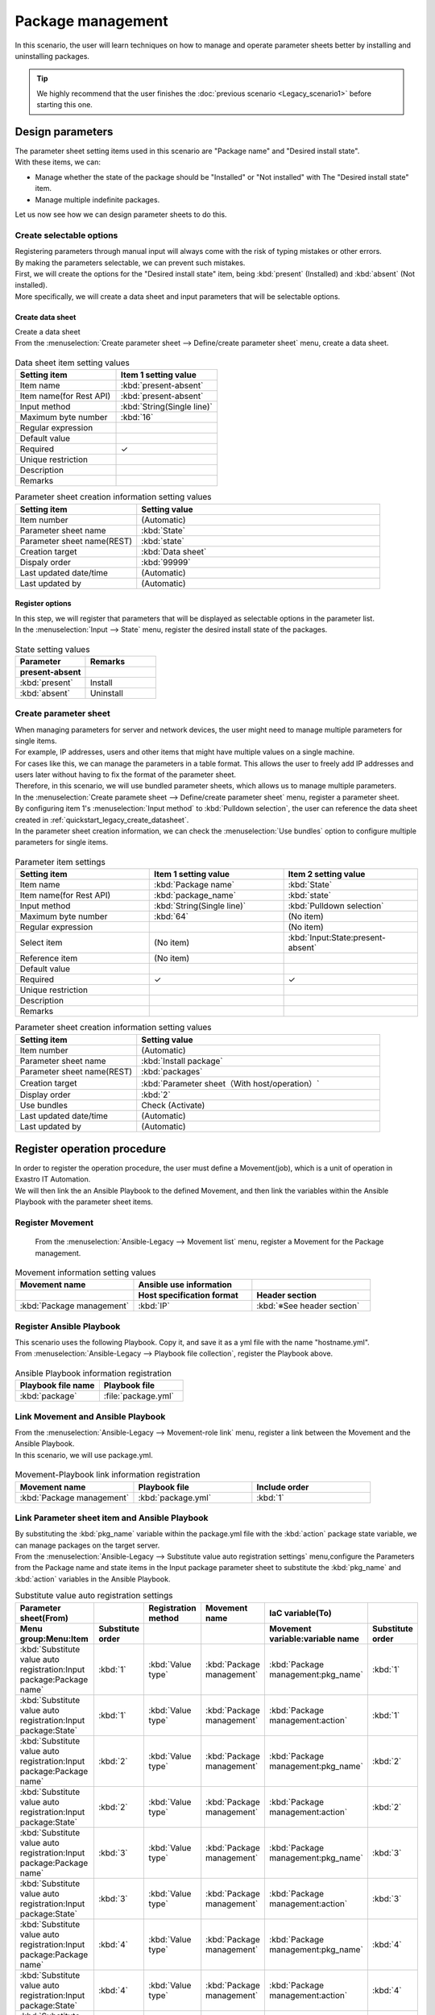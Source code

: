 ==============
Package management
==============

| In this scenario, the user will learn techniques on how to manage and operate parameter sheets better by installing and uninstalling packages.

.. tip:: We highly recommend that the user finishes the :doc:`previous scenario <Legacy_scenario1>` before starting this one.


Design parameters
==============

| The parameter sheet setting items used in this scenario are "Package name" and "Desired install state".
| With these items, we can:

- Manage whether the state of the package should be "Installed" or "Not installed" with The "Desired install state" item.
- Manage multiple indefinite packages.

| Let us now see how we can design parameter sheets to do this.

Create selectable options
------------

| Registering parameters through manual input will always come with the risk of typing mistakes or other errors.
| By making the parameters selectable, we can prevent such mistakes.

| First, we will create the options for the "Desired install state" item, being :kbd:`present` (Installed) and :kbd:`absent` (Not installed).
| More specifically, we will create a data sheet and input parameters that will be selectable options.

.. glossary:: Data sheet
   Data structure that manages fixed parameter values used by Exastro IT Automation.

.. _quickstart_legacy_create_datasheet:

Create data sheet
^^^^^^^^^^^^^^^^^^

| Create a data sheet

| From the :menuselection:`Create parameter sheet --> Define/create parameter sheet` menu, create a data sheet.

.. figure:: /images/learn/quickstart/Legacy_scenario2/データシート作成.png
   :width: 1200px
   :alt: Data sheet creation

.. list-table:: Data sheet item setting values
   :widths: 10 10
   :header-rows: 1

   * - Setting item
     - Item 1 setting value
   * - Item name
     - :kbd:`present-absent`
   * - Item name(for Rest API) 
     - :kbd:`present-absent`
   * - Input method
     - :kbd:`String(Single line)`
   * - Maximum byte number
     - :kbd:`16`
   * - Regular expression
     - 
   * - Default value
     - 
   * - Required
     - ✓
   * - Unique restriction
     - 
   * - Description
     - 
   * - Remarks
     - 

.. list-table:: Parameter sheet creation information setting values
   :widths: 5 10
   :header-rows: 1

   * - Setting item
     - Setting value
   * - Item number
     - (Automatic)
   * - Parameter sheet name
     - :kbd:`State`
   * - Parameter sheet name(REST)
     - :kbd:`state`
   * - Creation target
     - :kbd:`Data sheet`
   * - Dispaly order
     - :kbd:`99999`
   * - Last updated date/time
     - (Automatic)
   * - Last updated by
     - (Automatic)

Register options
^^^^^^^^^^^^

| In this step, we will register that parameters that will be displayed as selectable options in the parameter list.
| In the :menuselection:`Input --> State` menu, register the desired install state of the packages.

.. figure:: /images/learn/quickstart/Legacy_scenario2/選択肢を登録.png
   :width: 1200px
   :alt: Selectable option registration

.. list-table:: State setting values
   :widths: 10 10
   :header-rows: 2

   * - Parameter
     - Remarks
   * - present-absent
     - 
   * - :kbd:`present`
     - Install
   * - :kbd:`absent`
     - Uninstall

Create parameter sheet
----------------------

| When managing parameters for server and network devices, the user might need to manage multiple parameters for single items.
| For example, IP addresses, users and other items that might have multiple values on a single machine.
| For cases like this, we can manage the parameters in a table format. This allows the user to freely add IP addresses and users later without having to fix the format of the parameter sheet. 

| Therefore, in this scenario, we will use bundled parameter sheets, which allows us to manage multiple parameters.

| In the :menuselection:`Create paramete sheet --> Define/create parameter sheet` menu, register a parameter sheet.
| By configuring item 1's :menuselection:`Input method` to :kbd:`Pulldown selection`, the user can reference the data sheet created in :ref:`quickstart_legacy_create_datasheet`.

| In the parameter sheet creation information, we can check the  :menuselection:`Use bundles` option to configure multiple parameters for single items.

.. figure:: /images/learn/quickstart/Legacy_scenario2/パラメータシート項目設定.png
   :width: 1200px
   :alt: Parameter sheet creation information settings

.. list-table:: Parameter item settings
   :widths: 10 10 10
   :header-rows: 1
   :class: filter-table

   * - Setting item
     - Item 1 setting value
     - Item 2 setting value
   * - Item name
     - :kbd:`Package name`
     - :kbd:`State`
   * - Item name(for Rest API) 
     - :kbd:`package_name`
     - :kbd:`state`
   * - Input method
     - :kbd:`String(Single line)`
     - :kbd:`Pulldown selection`
   * - Maximum byte number
     - :kbd:`64`
     - (No item)
   * - Regular expression
     - 
     - (No item)
   * - Select item
     - (No item)
     - :kbd:`Input:State:present-absent`
   * - Reference item
     - (No item)
     - 

   * - Default value
     - 
     - 
   * - Required
     - ✓
     - ✓
   * - Unique restriction
     - 
     - 
   * - Description
     - 
     - 
   * - Remarks
     - 
     - 


.. list-table:: Parameter sheet creation information setting values
   :widths: 5 10
   :header-rows: 1
   :class: filter-table

   * - Setting item
     - Setting value
   * - Item number
     - (Automatic)
   * - Parameter sheet name
     - :kbd:`Install package`
   * - Parameter sheet name(REST)
     - :kbd:`packages`
   * - Creation target
     - :kbd:`Parameter sheet（With host/operation）`
   * - Display order
     - :kbd:`2`
   * - Use bundles
     - Check (Activate)
   * - Last updated date/time
     - (Automatic)
   * - Last updated by
     - (Automatic)


Register operation procedure
==============

| In order to register the operation procedure, the user must define a Movement(job), which is a unit of operation in Exastro IT Automation.
| We will then link the an Ansible Playbook to the defined Movement, and then link the variables within the Ansible Playbook with the parameter sheet items.

Register Movement
-------------

 From the :menuselection:`Ansible-Legacy --> Movement list` menu, register a Movement for the Package management.

.. figure:: /images/learn/quickstart/Legacy_scenario2/Movement登録.png
   :width: 1200px
   :alt: Movement registration

.. list-table:: Movement information setting values
   :widths: 10 10 10
   :header-rows: 2

   * - Movement name
     - Ansible use information
     - 
   * - 
     - Host specification format
     - Header section
   * - :kbd:`Package management`
     - :kbd:`IP`
     - :kbd:`※See header section`

.. code-block:: bash
   :caption: Header section

   - hosts: all
     remote_user: "{{ __loginuser__ }}"
     gather_facts: no
     become: yes

Register Ansible Playbook
---------------------

| This scenario uses the following Playbook. Copy it, and save it as a yml file with the name "hostname.yml".

.. code-block:: bash
   :caption: package.yml

   ---
   - name: install package
     yum:
       state: installed
       name: "{{ item.0 }}"
     with_together:
       - "{{ pkg_name }}"
       - "{{ action }}"
     when: item.1 == 'present'

   - name: uninstall package
     yum:
       state: removed
       name: "{{ item.0 }}"
     with_together:
       - "{{ pkg_name }}"
       - "{{ action }}"
     when: item.1 == 'absent'

| From :menuselection:`Ansible-Legacy --> Playbook file collection`, register the Playbook above.

.. figure:: /images/learn/quickstart/Legacy_scenario2/Ansible-Playbook登録.png
   :width: 1200px
   :alt: Playbook registration

.. list-table:: Ansible Playbook information registration
  :widths: 10 10
  :header-rows: 1

  * - Playbook file name
    - Playbook file
  * - :kbd:`package`
    - :file:`package.yml`

Link Movement and Ansible Playbook
-------------------------------------

| From the :menuselection:`Ansible-Legacy --> Movement-role link` menu, register a link between the Movement and the Ansible Playbook.
| In this scenario, we will use package.yml.

.. figure:: /images/learn/quickstart/Legacy_scenario2/MovementとPlaybook紐付け.png
   :width: 1200px
   :alt: Movement-Playbook link

.. list-table:: Movement-Playbook link information registration
  :widths: 10 10 10
  :header-rows: 1

  * - Movement name
    - Playbook file
    - Include order
  * - :kbd:`Package management`
    - :kbd:`package.yml`
    - :kbd:`1`

Link Parameter sheet item and Ansible Playbook
------------------

| By substituting the :kbd:`pkg_name` variable within the package.yml file with the :kbd:`action` package state variable, we can manage packages on the target server.

| From the :menuselection:`Ansible-Legacy --> Substitute value auto registration settings` menu,configure the Parameters from the Package name and state items in the Input package parameter sheet to substitute the :kbd:`pkg_name` and :kbd:`action` variables in the Ansible Playbook.

.. figure:: /images/learn/quickstart/Legacy_scenario2/代入値自動登録設定.png
  :width: 1200px
   :alt: Substitute value auto registration settings

.. list-table:: Substitute value auto registration settings
  :widths: 40 10 10 20 20 10
  :header-rows: 2

  * - Parameter sheet(From)
    -
    - Registration method
    - Movement name
    - IaC variable(To)
    - 
  * - Menu group:Menu:Item
    - Substitute order
    -
    -
    - Movement variable:variable name
    - Substitute order
  * - :kbd:`Substitute value auto registration:Input package:Package name`
    - :kbd:`1`
    - :kbd:`Value type`
    - :kbd:`Package management`
    - :kbd:`Package management:pkg_name`
    - :kbd:`1`
  * - :kbd:`Substitute value auto registration:Input package:State`
    - :kbd:`1`
    - :kbd:`Value type`
    - :kbd:`Package management`
    - :kbd:`Package management:action`
    - :kbd:`1`
  * - :kbd:`Substitute value auto registration:Input package:Package name`
    - :kbd:`2`
    - :kbd:`Value type`
    - :kbd:`Package management`
    - :kbd:`Package management:pkg_name`
    - :kbd:`2`
  * - :kbd:`Substitute value auto registration:Input package:State`
    - :kbd:`2`
    - :kbd:`Value type`
    - :kbd:`Package management`
    - :kbd:`Package management:action`
    - :kbd:`2`
  * - :kbd:`Substitute value auto registration:Input package:Package name`
    - :kbd:`3`
    - :kbd:`Value type`
    - :kbd:`Package management`
    - :kbd:`Package management:pkg_name`
    - :kbd:`3`
  * - :kbd:`Substitute value auto registration:Input package:State`
    - :kbd:`3`
    - :kbd:`Value type`
    - :kbd:`Package management`
    - :kbd:`Package management:action`
    - :kbd:`3`
  * - :kbd:`Substitute value auto registration:Input package:Package name`
    - :kbd:`4`
    - :kbd:`Value type`
    - :kbd:`Package management`
    - :kbd:`Package management:pkg_name`
    - :kbd:`4`
  * - :kbd:`Substitute value auto registration:Input package:State`
    - :kbd:`4`
    - :kbd:`Value type`
    - :kbd:`Package management`
    - :kbd:`Package management:action`
    - :kbd:`4`
  * - :kbd:`Substitute value auto registration:Input package:Package name`
    - :kbd:`5`
    - :kbd:`Value type`
    - :kbd:`Package management`
    - :kbd:`Package management:pkg_name`
    - :kbd:`5`
  * - :kbd:`Substitute value auto registration:Input package:State`
    - :kbd:`5`
    - :kbd:`Value type`
    - :kbd:`Package management`
    - :kbd:`Package management:action`
    - :kbd:`5`
  * - :kbd:`Substitute value auto registration:Input package:Package name`
    - :kbd:`6`
    - :kbd:`Value type`
    - :kbd:`Package management`
    - :kbd:`Package management:pkg_name`
    - :kbd:`6`
  * - :kbd:`Substitute value auto registration:Input package:State`
    - :kbd:`6`
    - :kbd:`Value type`
    - :kbd:`Package management`
    - :kbd:`Package management:action`
    - :kbd:`6`
  * - :kbd:`Substitute value auto registration:Input package:Package name`
    - :kbd:`7`
    - :kbd:`Value type`
    - :kbd:`Package management`
    - :kbd:`Package management:pkg_name`
    - :kbd:`7`
  * - :kbd:`Substitute value auto registration:Input package:State`
    - :kbd:`7`
    - :kbd:`Value type`
    - :kbd:`Package management`
    - :kbd:`Package management:action`
    - :kbd:`7`
  * - :kbd:`Substitute value auto registration:Input package:Package name`
    - :kbd:`8`
    - :kbd:`Value type`
    - :kbd:`Package management`
    - :kbd:`Package management:pkg_name`
    - :kbd:`8`
  * - :kbd:`Substitute value auto registration:Input package:State`
    - :kbd:`8`
    - :kbd:`Value type`
    - :kbd:`Package management`
    - :kbd:`Package management:action`
    - :kbd:`8`
  * - :kbd:`Substitute value auto registration:Input package:Package name`
    - :kbd:`9`
    - :kbd:`Value type`
    - :kbd:`Package management`
    - :kbd:`Package management:pkg_name`
    - :kbd:`9`
  * - :kbd:`Substitute value auto registration:Input package:State`
    - :kbd:`9`
    - :kbd:`Value type`
    - :kbd:`Package management`
    - :kbd:`Package management:action`
    - :kbd:`9`
  * - :kbd:`Substitute value auto registration:Input package:Package name`
    - :kbd:`10`
    - :kbd:`Value type`
    - :kbd:`Package management`
    - :kbd:`Package management:pkg_name`
    - :kbd:`10`
  * - :kbd:`Substitute value auto registration:Input package:State`
    - :kbd:`10`
    - :kbd:`Value type`
    - :kbd:`Package management`
    - :kbd:`Package management:action`
    - :kbd:`10`

| Manually inputting all these values through the Web UI would be unrealistic.
| For cases where the users wants to register large amounts of data, they can use the Download all/file bulk registration function to register data using a file.
| From :menuselection:`Ansible-Legacy --> Substitute value auto registration settings` --> Download all/File bulk registration, download the file for new registrations. Users can then edit the file to register files and substitute value auto registration settings more easily.

.. figure:: /images/learn/quickstart/Legacy_scenario2/代入値自動登録設定_一括登録Excel.png
   :width: 1200px
   :alt: Substitute value auto registration settings(bulk registration)


Register target
==============

| In this section we will register the device that will be the target machine for our operations.

Register device
--------

| This scenario uses the "db01" server registered in the :doc:`previous scenario <Legacy_scenario1>`. No additional registration or configuration is required.


Run package install operation(1st time)
===================================

Create Operation overview
--------------

| Similarly to the :doc:`previous scenario <Legacy_scenario1>`, start with planning the operation.

.. list-table:: Operation overview
   :widths: 5 10
   :header-rows: 0

   * - Execution date/time
     - 2024/04/02 12:00:00
   * - Target
     - db01(RHEL8)
   * - Contents
     - Install/Uninstall packages

Register operation overview
------------

| From :menuselection:`Basic console --> Operation list`, register the execution date and execution name.

.. figure:: /images/learn/quickstart/Legacy_scenario2/オペレーション登録.png
   :width: 1200px
   :alt: Conductor execution

.. list-table:: Operation registration contents
   :widths: 15 10
   :header-rows: 1

   * - Operation name
     - Execution date/time
   * - :kbd:`RHEL8 package management`
     - :kbd:`2024/04/02 12:00:00`

Configure Parameters
--------------

| In the parameter sheets, register the desired values for each of the machines.
| In this scenario, we will install a package called :kbd:`postgresql-server` to the db01 host and construct a DB server.

| From :menuselection:`Input --> Input package` register the parameters for the host.

.. figure:: /images/learn/quickstart/Legacy_scenario2/パラメータ設定.png
   :width: 1200px
   :alt: Parameter settings

.. list-table:: Input package parameter setting values
  :widths: 5 20 5 10 5
  :header-rows: 2

  * - Host name
    - Operation
    - Substitute order
    - Parameter
    - 
  * - 
    - Operation name
    - 
    - Package name
    - State
  * - db01
    - :kbd:`2024/04/02 12:00:00_RHEL8 package management`
    - :kbd:`1`
    - :kbd:`postgresql-server`
    - :kbd:`present`

Run operation
--------

1. Pre-confirmation

   | First, confirm the current state of the server.
   | SSH login to the server and check that the install state of postgresql-server.

   .. code-block:: bash
      :caption: Command

      rpm -q postgresql-server

   .. code-block:: bash
      :caption: Results

      package postgresql-server is not installed

2. Run operation

   | From :menuselection:`Ansible-Legacy --> Execution`, select the :kbd:`Package management` Movement and press :guilabel:` Execute`.
   | Next, in the :menuselection:`Execution settings`, select :kbd:`RHEL8 package management` and press :guilabel:`Execute`.

   | This opens the  :menuselection:`Execuction status confirmation` page. In here, check that the status says "Complete" after the execution has finished.

   .. figure:: /images/learn/quickstart/Legacy_scenario2/作業実行.png
      :width: 1200px
      :alt: Execute

3. Post-confirmation

   | Relogin to the server with SSH and check the install state of postgresql-server. It should be installed.

   .. code-block:: bash
      :caption: Command

      rpm -q postgresql-server

   .. code-block:: bash
      :caption: Results

      # Version depends on environment
      postgresql-server-10.23-1.module+el8.7.0+17280+3a452e1f.x86_64


Run package install operation(2nd time)
===================================

Create Operation overview
--------------

| Same as the step before, start planning the operation.

.. list-table:: Operation overview
   :widths: 5 10
   :header-rows: 0

   * - Execution date/time
     - 2024/05/02 12:00:00
   * - Target
     - db01(RHEL8)
   * - Contents
     - Install/Uninstall packages

Register operation overview
------------

| From :menuselection:`Basic console --> Operation list`, register the execution date and execution name.

.. figure:: /images/learn/quickstart/Legacy_scenario2/変更用オペレーション登録.png
   :width: 1200px
   :alt: Conductor execution

.. list-table:: Operation registration contents
   :widths: 15 10
   :header-rows: 1

   * - Operation name
     - Execution date/time
   * - :kbd:`Change RHEL8 to DB package`
     - :kbd:`2024/05/02 12:00:00`


Configure Parameters
--------------

| In this scenario, we installed a package called :kbd:`postgresql-server` to the db01 host and constructed a DB server.
| However, what should we do if we want to change it to a mariadb-server?

| From :menuselection:`Input --> Input package` register new parameters.

.. figure:: /images/learn/quickstart/Legacy_scenario2/更新用パラメータ設定.png
   :width: 1200px
   :alt: Parameter settings 2

.. list-table:: Input package parameter setting values
  :widths: 5 20 5 10 5
  :header-rows: 2

  * - Host name
    - Operation
    - Substitute order
    - Parameter
    - 
  * - 
    - Operation name
    - 
    - Package name
    - State
  * - db01
    - :kbd:`2023/05/02 12:00:00_Change RHEL8 to DB package`
    - :kbd:`1`
    - :kbd:`postgresql-server`
    - :kbd:`absent`
  * - db01
    - :kbd:`2023/05/02 12:00:00_Change RHEL8 to DB package`
    - :kbd:`2`
    - :kbd:`mariadb-server`
    - :kbd:`present`

Execute
--------

1. Pre-confirmation

   | First, confirm the current state of the server.
   | SSH login to the server and check the install state of the packages.

   .. code-block:: bash
      :caption: Command

      rpm -q postgresql-server

   .. code-block:: bash
      :caption: Results

      # Version depends on environment
      postgresql-server-10.23-1.module+el8.7.0+17280+3a452e1f.x86_64

   .. code-block:: bash
      :caption: Command

      rpm -q mariadb-server

   .. code-block:: bash
      :caption: Results

      package mariadb-server is not installed

2. Run operation

   | From :menuselection:`Ansible-Legacy --> Execution`, select the :kbd:`Package management` Movement and press :guilabel:` Execute`.
   | Next, in the :menuselection:`Execution settings`, select :kbd:`Change RHEL8 to DB package` and press :guilabel:`Execute`.

   | This opens the  :menuselection:`Execuction status confirmation` page. In here, check that the status says "Done" after the execution has finished.

   .. figure:: /images/learn/quickstart/Legacy_scenario2/更新作業実行2.png
      :width: 1200px
      :alt: Execution 2

3. Post-confirmation

   | Relogin to the server with SSH and check that postgresql-server has been uninstalled and that mariadb-server has been installed.

   .. code-block:: bash
      :caption: Command

      rpm -q postgresql-server

   .. code-block:: bash
      :caption: Results

      package postgresql-server is not installed

   .. code-block:: bash
      :caption: Command

      rpm -q mariadb-server

   .. code-block:: bash
      :caption: Results

      mariadb-server-10.3.35-1.module+el8.6.0+15949+4ba4ec26.x86_64


Summary
======

| This guide taught the user a more efficient method of using Exastro IT Automation's parameter sheets through a scenario where they managed packages for a RHEL8 server.

- If the input values are fixed, users can use data sheets to prevent input mistakes.
- If the user wants to manage multiple indefinite parameters, they can use "Bundled" menus to manage parameters more flexibly.
- If the user wants to configure large amounts of parameters, they can use the "Download all/File bulk registration" function to upload a file containing the parameters.

| In the :doc:`next scenario <../ansible_legacy/Legacy_scenario3>`, the user will learn how to run multiple jobs in succession.

